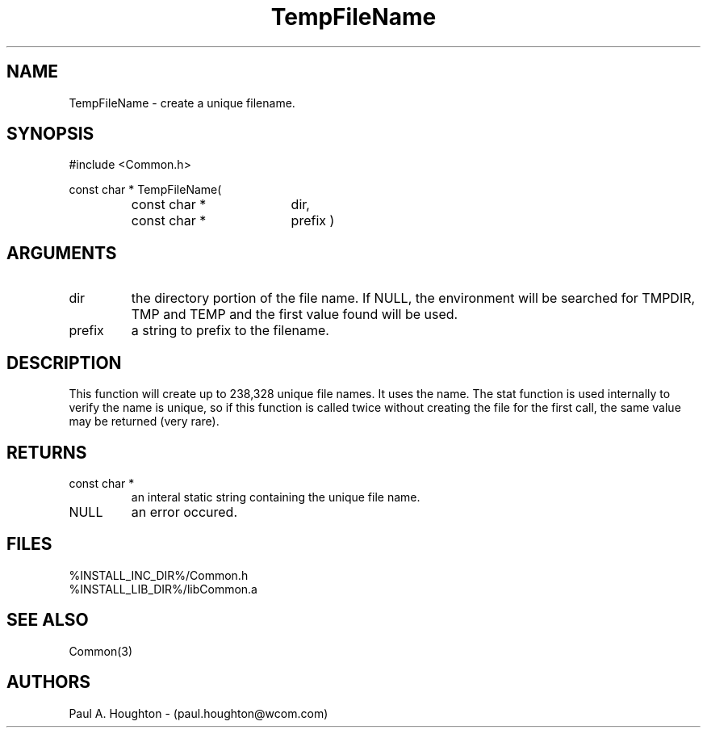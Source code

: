 .\"
.\" File:      TempFileName.3
.\" Project:   Common
.\" Desc:        
.\"
.\"     Man page for TempFileName
.\"
.\" Author:      Paul A. Houghton - (paul.houghton@wcom.com)
.\" Created:     05/07/97 04:54
.\"
.\" Revision History: (See end of file for Revision Log)
.\"
.\"  Last Mod By:    $Author$
.\"  Last Mod:       $Date$
.\"  Version:        $Revision$
.\"
.\" $Id$
.\"
.TH TempFileName 3  "05/07/97 04:54 (Common)"
.SH NAME
TempFileName \- create a unique filename.
.SH SYNOPSIS
#include <Common.h>
.LP
const char * TempFileName(
.PD 0
.RS
.TP 18
const char *
dir,
.TP 18
const char *
prefix )
.PD
.RE
.SH ARGUMENTS
.TP
dir
the directory portion of the file name. If NULL, the environment will
be searched for TMPDIR, TMP and TEMP and the first value found will be
used.
.TP
prefix
a string to prefix to the filename.
.SH DESCRIPTION
This function will create up to 238,328 unique file names. It uses the
'dir', 'prifix', process id and 3 characters to create the file
name. The stat function is used internally to verify the name is
unique, so if this function is called twice without creating the file
for the first call, the same value may be returned (very rare).
.SH RETURNS
.TP
const char *
an interal static string containing the unique file name.
.TP
NULL
an error occured.
.SH FILES
.PD 0
%INSTALL_INC_DIR%/Common.h
.LP
%INSTALL_LIB_DIR%/libCommon.a
.PD
.SH "SEE ALSO"
Common(3)
.SH AUTHORS
Paul A. Houghton - (paul.houghton@wcom.com)

.\"
.\" Revision Log:
.\"
.\" $Log$
.\" Revision 2.1  1997/05/07 11:35:49  houghton
.\" Initial version.
.\"
.\"
